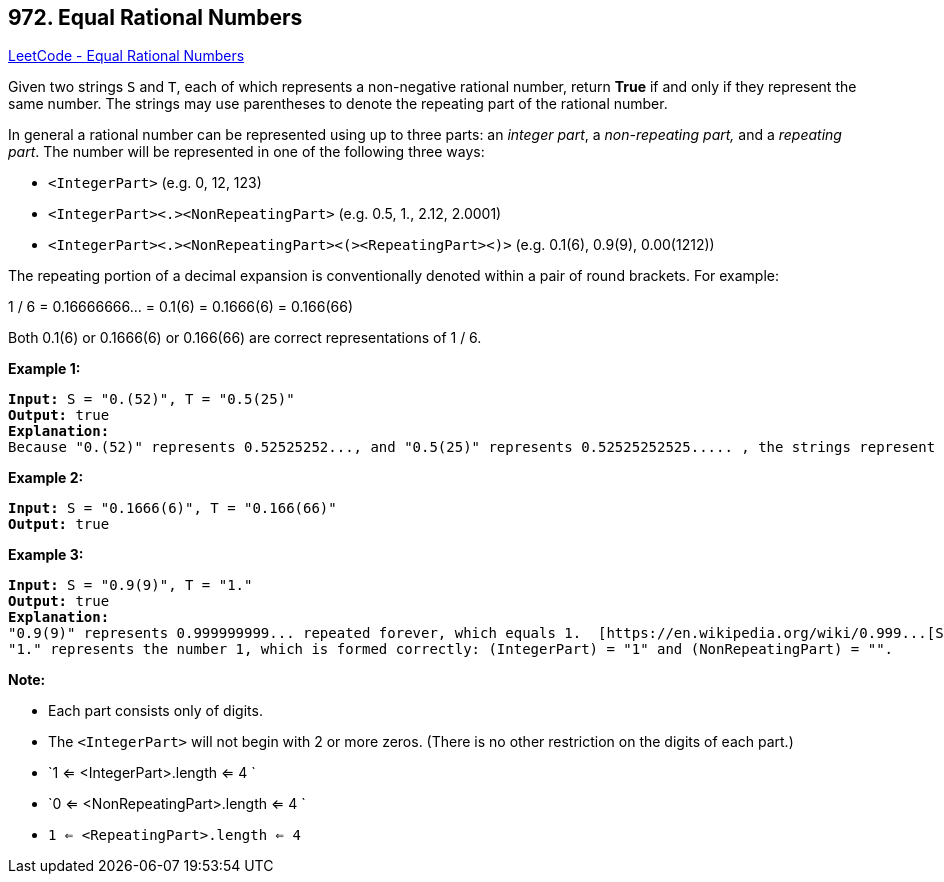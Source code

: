 == 972. Equal Rational Numbers

https://leetcode.com/problems/equal-rational-numbers/[LeetCode - Equal Rational Numbers]

Given two strings `S` and `T`, each of which represents a non-negative rational number, return *True* if and only if they represent the same number. The strings may use parentheses to denote the repeating part of the rational number.

In general a rational number can be represented using up to three parts: an _integer part_, a _non-repeating part,_ and a _repeating part_. The number will be represented in one of the following three ways:


* `<IntegerPart>` (e.g. 0, 12, 123)
* `<IntegerPart><.><NonRepeatingPart>`  (e.g. 0.5, 1., 2.12, 2.0001)
* `<IntegerPart><.><NonRepeatingPart><(><RepeatingPart><)>` (e.g. 0.1(6), 0.9(9), 0.00(1212))


The repeating portion of a decimal expansion is conventionally denoted within a pair of round brackets.  For example:

1 / 6 = 0.16666666... = 0.1(6) = 0.1666(6) = 0.166(66)

Both 0.1(6) or 0.1666(6) or 0.166(66) are correct representations of 1 / 6.

 

*Example 1:*

[subs="verbatim,quotes"]
----
*Input:* S = "0.(52)", T = "0.5(25)"
*Output:* true
*Explanation:*
Because "0.(52)" represents 0.52525252..., and "0.5(25)" represents 0.52525252525..... , the strings represent the same number.

----


*Example 2:*

[subs="verbatim,quotes"]
----
*Input:* S = "0.1666(6)", T = "0.166(66)"
*Output:* true

----


*Example 3:*

[subs="verbatim,quotes"]
----
*Input:* S = "0.9(9)", T = "1."
*Output:* true
*Explanation:*
"0.9(9)" represents 0.999999999... repeated forever, which equals 1.  [https://en.wikipedia.org/wiki/0.999...[See this link for an explanation.]]
"1." represents the number 1, which is formed correctly: (IntegerPart) = "1" and (NonRepeatingPart) = "".
----

 



*Note:*


* Each part consists only of digits.
* The `<IntegerPart>` will not begin with 2 or more zeros.  (There is no other restriction on the digits of each part.)
* `1 <= <IntegerPart>.length <= 4 `
* `0 <= <NonRepeatingPart>.length <= 4 `
* `1 <= <RepeatingPart>.length <= 4`


